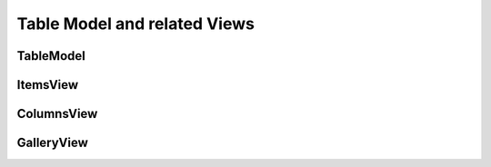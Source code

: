 Table Model and related Views
=============================


TableModel
----------



ItemsView
---------

ColumnsView
-----------

GalleryView
-----------



